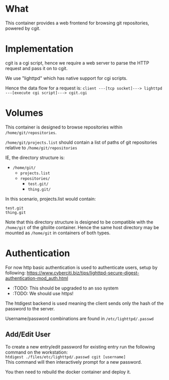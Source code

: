 * What

	This container provides a web frontend for browsing git repositories, powered by cgit.

* Implementation

	cgit is a cgi script, hence we require a web server to parse the HTTP request and pass it on to cgit.

	We use "lighttpd" which has native support for cgi scripts.

	Hence the data flow for a request is:
	=client ---[tcp socket]---> lighttpd ---[execute cgi script]---> cgit.cgi=

* Volumes

	This container is designed to browse repositories within =/home/git/repositories=.

	=/home/git/projects.list= should contain a list of paths of git repositories relative to =/home/git/repositories=

	IE, the directory structure is:

	- =/home/git/=
		- =projects.list=
		- =repositories/=
			- =test.git/=
			- =thing.git/=

  In this scenario, projects.list would contain:

	#+BEGIN_SRC pre
test.git
thing.git
	#+END_SRC

	#+BEGIN_SIDENOTE
	Note that this directory structure is designed to be compatible with the =/home/git= of the gitolite container. Hence the same host directory may be mounted as =/home/git= in containers of both types.
	#+END_SIDENOTE

* Authentication

	For now http basic authentication is used to authenticate users, setup by following: https://www.cyberciti.biz/tips/lighttpd-secure-digest-authentication-mod_auth.html

	- :TODO: This should be upgraded to an sso system
	- :TODO: We should use https!

	The htdigest backend is used meaning the client sends only the hash of the password to the server.

	Username/password combinations are found in =/etc/lighttpd/.passwd=

** Add/Edit User
	 To create a new entry/edit password for existing entry run the following command on the workstation: \\
	 =htdigest ./files/etc/lighttpd/.passwd cgit [username]= \\
	 This command will then interactively prompt for a new password.

	 You then need to rebuild the docker container and deploy it.

